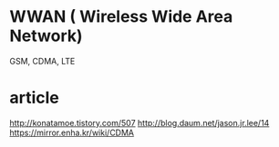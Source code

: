 * WWAN ( Wireless Wide Area Network)

GSM, CDMA, LTE

* article

http://konatamoe.tistory.com/507
http://blog.daum.net/jason.jr.lee/14
https://mirror.enha.kr/wiki/CDMA
